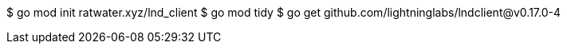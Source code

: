 $ go mod init ratwater.xyz/lnd_client
$ go mod tidy
$ go get github.com/lightninglabs/lndclient@v0.17.0-4
